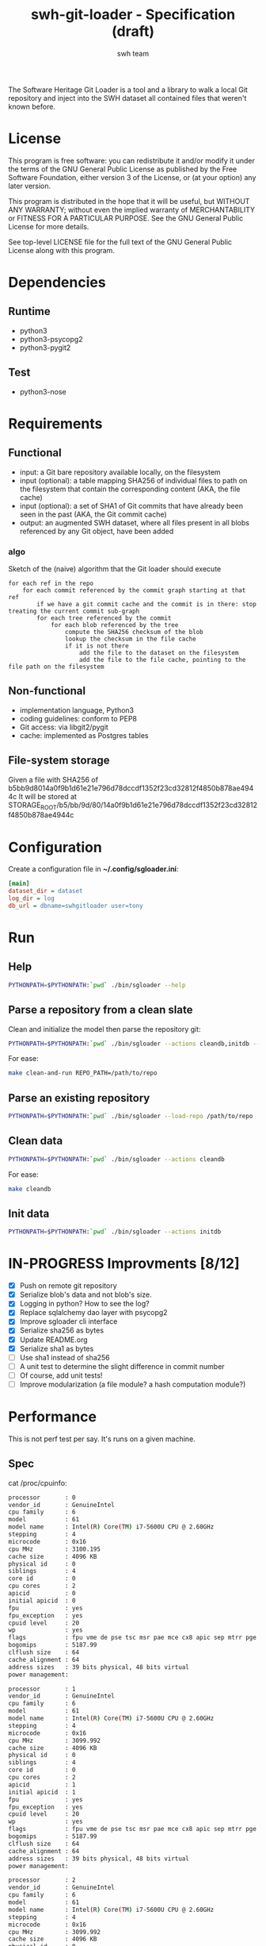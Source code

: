 #+title: swh-git-loader - Specification (draft)
#+author: swh team
#+source: https://intranet.softwareheritage.org/index.php/Swh_git_loader

The Software Heritage Git Loader is a tool and a library to walk a local Git repository and inject into the SWH dataset all contained files that weren't known before.

* License

This program is free software: you can redistribute it and/or modify it under
the terms of the GNU General Public License as published by the Free Software
Foundation, either version 3 of the License, or (at your option) any later
version.

This program is distributed in the hope that it will be useful, but WITHOUT ANY
WARRANTY; without even the implied warranty of MERCHANTABILITY or FITNESS FOR A
PARTICULAR PURPOSE.  See the GNU General Public License for more details.

See top-level LICENSE file for the full text of the GNU General Public License
along with this program.

* Dependencies

** Runtime

- python3
- python3-psycopg2
- python3-pygit2

** Test

- python3-nose

* Requirements
** Functional

- input: a Git bare repository available locally, on the filesystem
- input (optional): a table mapping SHA256 of individual files to path on the filesystem that contain the corresponding content (AKA, the file cache)
- input (optional): a set of SHA1 of Git commits that have already been seen in the past (AKA, the Git commit cache)
- output: an augmented SWH dataset, where all files present in all blobs referenced by any Git object, have been added

*** algo

Sketch of the (naive) algorithm that the Git loader should execute

#+begin_src pseudo
for each ref in the repo
    for each commit referenced by the commit graph starting at that ref
        if we have a git commit cache and the commit is in there: stop treating the current commit sub-graph
        for each tree referenced by the commit
            for each blob referenced by the tree
                compute the SHA256 checksum of the blob
                lookup the checksum in the file cache
                if it is not there
                    add the file to the dataset on the filesystem
                    add the file to the file cache, pointing to the file path on the filesystem
#+end_src

** Non-functional

- implementation language, Python3
- coding guidelines: conform to PEP8
- Git access: via libgit2/pygit
- cache: implemented as Postgres tables

** File-system storage

Given a file with SHA256 of b5bb9d8014a0f9b1d61e21e796d78dccdf1352f23cd32812f4850b878ae4944c
It will be stored at STORAGE_ROOT/b5/bb/9d/80/14a0f9b1d61e21e796d78dccdf1352f23cd32812f4850b878ae4944c

* Configuration

Create a configuration file in *~/.config/sgloader.ini*:

#+begin_src ini
[main]
dataset_dir = dataset
log_dir = log
db_url = dbname=swhgitloader user=tony
#+end_src

* Run

** Help

#+begin_src sh
PYTHONPATH=$PYTHONPATH:`pwd` ./bin/sgloader --help
#+end_src

** Parse a repository from a clean slate

Clean and initialize the model then parse the repository git:
#+begin_src sh
PYTHONPATH=$PYTHONPATH:`pwd` ./bin/sgloader --actions cleandb,initdb --load-repo /path/to/repo
#+end_src

For ease:
#+begin_src sh
make clean-and-run REPO_PATH=/path/to/repo
#+end_src

** Parse an existing repository
#+begin_src sh
PYTHONPATH=$PYTHONPATH:`pwd` ./bin/sgloader --load-repo /path/to/repo
#+end_src

** Clean data

#+begin_src sh
PYTHONPATH=$PYTHONPATH:`pwd` ./bin/sgloader --actions cleandb
#+end_src

For ease:
#+begin_src sh
make cleandb
#+end_src

** Init data

#+begin_src sh
PYTHONPATH=$PYTHONPATH:`pwd` ./bin/sgloader --actions initdb
#+end_src

* IN-PROGRESS Improvments [8/12]
- [X] Push on remote git repository
- [X] Serialize blob's data and not blob's size.
- [X] Logging in python? How to see the log?
- [X] Replace sqlalchemy dao layer with psycopg2
- [X] Improve sgloader cli interface
- [X] Serialize sha256 as bytes
- [X] Update README.org
- [X] Serialize sha1 as bytes
- [ ] Use sha1 instead of sha256
- [ ] A unit test to determine the slight difference in commit number
- [ ] Of course, add unit tests!
- [ ] Improve modularization (a file module? a hash computation module?)
* Performance
This is not perf test per say.
It's runs on a given machine.
** Spec

cat /proc/cpuinfo:
#+begin_src sh
processor       : 0
vendor_id       : GenuineIntel
cpu family      : 6
model           : 61
model name      : Intel(R) Core(TM) i7-5600U CPU @ 2.60GHz
stepping        : 4
microcode       : 0x16
cpu MHz         : 3100.195
cache size      : 4096 KB
physical id     : 0
siblings        : 4
core id         : 0
cpu cores       : 2
apicid          : 0
initial apicid  : 0
fpu             : yes
fpu_exception   : yes
cpuid level     : 20
wp              : yes
flags           : fpu vme de pse tsc msr pae mce cx8 apic sep mtrr pge mca cmov pat pse36 clflush dts acpi mmx fxsr sse sse2 ss ht tm pbe syscall nx pdpe1gb rdtscp lm constant_tsc arch_perfmon pebs bts rep_good nopl xtopology nonstop_tsc aperfmperf eagerfpu pni pclmulqdq dtes64 monitor ds_cpl vmx smx est tm2 ssse3 fma cx16 xtpr pdcm pcid sse4_1 sse4_2 x2apic movbe popcnt tsc_deadline_timer aes xsave avx f16c rdrand lahf_lm abm 3dnowprefetch ida arat epb xsaveopt pln pts dtherm tpr_shadow vnmi flexpriority ept vpid fsgsbase tsc_adjust bmi1 hle avx2 smep bmi2 erms invpcid rtm rdseed adx smap
bogomips        : 5187.99
clflush size    : 64
cache_alignment : 64
address sizes   : 39 bits physical, 48 bits virtual
power management:

processor       : 1
vendor_id       : GenuineIntel
cpu family      : 6
model           : 61
model name      : Intel(R) Core(TM) i7-5600U CPU @ 2.60GHz
stepping        : 4
microcode       : 0x16
cpu MHz         : 3099.992
cache size      : 4096 KB
physical id     : 0
siblings        : 4
core id         : 0
cpu cores       : 2
apicid          : 1
initial apicid  : 1
fpu             : yes
fpu_exception   : yes
cpuid level     : 20
wp              : yes
flags           : fpu vme de pse tsc msr pae mce cx8 apic sep mtrr pge mca cmov pat pse36 clflush dts acpi mmx fxsr sse sse2 ss ht tm pbe syscall nx pdpe1gb rdtscp lm constant_tsc arch_perfmon pebs bts rep_good nopl xtopology nonstop_tsc aperfmperf eagerfpu pni pclmulqdq dtes64 monitor ds_cpl vmx smx est tm2 ssse3 fma cx16 xtpr pdcm pcid sse4_1 sse4_2 x2apic movbe popcnt tsc_deadline_timer aes xsave avx f16c rdrand lahf_lm abm 3dnowprefetch ida arat epb xsaveopt pln pts dtherm tpr_shadow vnmi flexpriority ept vpid fsgsbase tsc_adjust bmi1 hle avx2 smep bmi2 erms invpcid rtm rdseed adx smap
bogomips        : 5187.99
clflush size    : 64
cache_alignment : 64
address sizes   : 39 bits physical, 48 bits virtual
power management:

processor       : 2
vendor_id       : GenuineIntel
cpu family      : 6
model           : 61
model name      : Intel(R) Core(TM) i7-5600U CPU @ 2.60GHz
stepping        : 4
microcode       : 0x16
cpu MHz         : 3099.992
cache size      : 4096 KB
physical id     : 0
siblings        : 4
core id         : 1
cpu cores       : 2
apicid          : 2
initial apicid  : 2
fpu             : yes
fpu_exception   : yes
cpuid level     : 20
wp              : yes
flags           : fpu vme de pse tsc msr pae mce cx8 apic sep mtrr pge mca cmov pat pse36 clflush dts acpi mmx fxsr sse sse2 ss ht tm pbe syscall nx pdpe1gb rdtscp lm constant_tsc arch_perfmon pebs bts rep_good nopl xtopology nonstop_tsc aperfmperf eagerfpu pni pclmulqdq dtes64 monitor ds_cpl vmx smx est tm2 ssse3 fma cx16 xtpr pdcm pcid sse4_1 sse4_2 x2apic movbe popcnt tsc_deadline_timer aes xsave avx f16c rdrand lahf_lm abm 3dnowprefetch ida arat epb xsaveopt pln pts dtherm tpr_shadow vnmi flexpriority ept vpid fsgsbase tsc_adjust bmi1 hle avx2 smep bmi2 erms invpcid rtm rdseed adx smap
bogomips        : 5187.99
clflush size    : 64
cache_alignment : 64
address sizes   : 39 bits physical, 48 bits virtual
power management:

processor       : 3
vendor_id       : GenuineIntel
cpu family      : 6
model           : 61
model name      : Intel(R) Core(TM) i7-5600U CPU @ 2.60GHz
stepping        : 4
microcode       : 0x16
cpu MHz         : 3100.093
cache size      : 4096 KB
physical id     : 0
siblings        : 4
core id         : 1
cpu cores       : 2
apicid          : 3
initial apicid  : 3
fpu             : yes
fpu_exception   : yes
cpuid level     : 20
wp              : yes
flags           : fpu vme de pse tsc msr pae mce cx8 apic sep mtrr pge mca cmov pat pse36 clflush dts acpi mmx fxsr sse sse2 ss ht tm pbe syscall nx pdpe1gb rdtscp lm constant_tsc arch_perfmon pebs bts rep_good nopl xtopology nonstop_tsc aperfmperf eagerfpu pni pclmulqdq dtes64 monitor ds_cpl vmx smx est tm2 ssse3 fma cx16 xtpr pdcm pcid sse4_1 sse4_2 x2apic movbe popcnt tsc_deadline_timer aes xsave avx f16c rdrand lahf_lm abm 3dnowprefetch ida arat epb xsaveopt pln pts dtherm tpr_shadow vnmi flexpriority ept vpid fsgsbase tsc_adjust bmi1 hle avx2 smep bmi2 erms invpcid rtm rdseed adx smap
bogomips        : 5187.99
clflush size    : 64
cache_alignment : 64
address sizes   : 39 bits physical, 48 bits virtual
power management:


#+end_src

** Expected results

Given a specific repository https://github.com/ardumont/dot-files.git

Here is the expected result for each run (as per comparison purposes):
#+begin_src sh
swhgitloader=> select count(*) from object_cache where type = 0; -- commit
 count
-------
  1744
(1 row)

swhgitloader=> select count(*) from object_cache where type = 1; -- tree
 count
-------
  2839
(1 row)

swhgitloader=> select count(*) from file_cache;
 count
-------
  2958
(1 row)
#+end_src

** sqlalchemy

ORM framework.

#+begin_src sh
# tony at corellia in ~/work/inria/repo/swh-git-loader on git:master o [10:35:08]
$ time make cleandb run FLAG=-v REPO_PATH=~/repo/perso/dot-files
rm -rf ./log
rm -rf ./dataset/
mkdir -p log dataset
PYTHONPATH=`pwd` ./bin/sgloader -v cleandb
PYTHONPATH=`pwd` ./bin/sgloader -v --repo-path ~/repo/perso/dot-files initdb
make cleandb run FLAG=-v REPO_PATH=~/repo/perso/dot-files  161.05s user 10.82s system 76% cpu 3:46.01 total
#+end_src

** psycopg2

A simple db client.

First implementation, with one open/close for each db access:
#+begin_src sh
# tony at corellia in ~/work/inria/repo/swh-git-loader on git:master x [17:38:56]
$ time make cleandb run FLAG=-v REPO_PATH=~/repo/perso/dot-files
rm -rf ./log
rm -rf ./dataset/
mkdir -p log dataset
PYTHONPATH=`pwd` ./bin/sgloader -v cleandb
PYTHONPATH=`pwd` ./bin/sgloader -v --repo-path ~/repo/perso/dot-files initdb
make cleandb run FLAG=-v REPO_PATH=~/repo/perso/dot-files  85.82s user 23.53s system 19% cpu 9:16.00 total
#+end_src


With one opened connection during all the computation:
#+begin_src sh
# tony at corellia in ~/work/inria/repo/swh-git-loader on git:psycopg2-tryout x [18:02:27]
$ time make cleandb run FLAG=-v REPO_PATH=~/repo/perso/dot-files
rm -rf ./log
rm -rf ./dataset/
mkdir -p log dataset
PYTHONPATH=`pwd` ./bin/sgloader -v cleandb
PYTHONPATH=`pwd` ./bin/sgloader -v --repo-path ~/repo/perso/dot-files initdb
make cleandb run FLAG=-v REPO_PATH=~/repo/perso/dot-files  39.45s user 8.02s system 50% cpu 1:34.08 total
#+end_src


Sanitize the algorithm (remove unneeded check, use the file cache, ...) :
#+begin_src sh
# tony at corellia in ~/work/inria/repo/swh-git-loader on git:psycopg2-tryout x [10:42:03]
$ time make cleandb run FLAG=-v REPO_PATH=~/repo/perso/dot-files
rm -rf ./log
rm -rf ./dataset/
mkdir -p log dataset
PYTHONPATH=`pwd` bin/sgloader -v cleandb
PYTHONPATH=`pwd` bin/sgloader -v --repo-path ~/repo/perso/dot-files initdb
make cleandb run FLAG=-v REPO_PATH=~/repo/perso/dot-files  15.90s user 2.08s system 31% cpu 56.879 total
#+end_src

No need for byte decoding before serializing on disk:
#+begin_src sh
# tony at corellia in ~/work/inria/repo/swh-git-loader on git:master x [12:36:10]
$ time make cleandb run FLAG=-v REPO_PATH=~/repo/perso/dot-files
rm -rf ./log
rm -rf ./dataset/
mkdir -p log dataset
PYTHONPATH=`pwd` bin/sgloader -v cleandb
PYTHONPATH=`pwd` bin/sgloader -v --repo-path ~/repo/perso/dot-files initdb
make cleandb run FLAG=-v REPO_PATH=~/repo/perso/dot-files  14.67s user 1.64s system 30% cpu 54.303 total
#+end_src
** Sample

|--------+----------------------------------------------|
| repo   | url                                          |
|--------+----------------------------------------------|
| linux  |                                              |
| gcc    | https://gcc.gnu.org/git/?p=gcc.git;a=summary |
| pygit2 |                                              |
|--------+----------------------------------------------|

* Filemode investigation

git - https://github.com/git/git/blob/398dd4bd039680ba98497fbedffa415a43583c16/vcs-svn/repo_tree.h#L6-L9:
#+begin_src c
#define REPO_MODE_DIR 0040000
#define REPO_MODE_BLB 0100644
#define REPO_MODE_EXE 0100755
#define REPO_MODE_LNK 0120000
#+end_src

pygit2 - https://github.com/libgit2/pygit2/blob/d63c2d4fd7e45d99364b4d2ccc6a4dafc9b51705/src/pygit2.c#L211-L221:
#+begin_src c
ADD_CONSTANT_INT(m, GIT_OBJ_ANY)
ADD_CONSTANT_INT(m, GIT_OBJ_COMMIT)
ADD_CONSTANT_INT(m, GIT_OBJ_TREE)
ADD_CONSTANT_INT(m, GIT_OBJ_BLOB)
ADD_CONSTANT_INT(m, GIT_OBJ_TAG)
/* Valid modes for index and tree entries. */
ADD_CONSTANT_INT(m, GIT_FILEMODE_TREE)
ADD_CONSTANT_INT(m, GIT_FILEMODE_BLOB)
ADD_CONSTANT_INT(m, GIT_FILEMODE_BLOB_EXECUTABLE)
ADD_CONSTANT_INT(m, GIT_FILEMODE_LINK)
ADD_CONSTANT_INT(m, GIT_FILEMODE_COMMIT)
#+end_src

pygit2 - https://github.com/libgit2/pygit2/blob/c099655fc034c3be63017d0a3e112ea10928464a/src/tree.c#L52-L58:
#+begin_src c
PyDoc_STRVAR(TreeEntry_filemode__doc__, "Filemode.");

PyObject *
TreeEntry_filemode__get__(TreeEntry *self)
{
    return PyLong_FromLong(git_tree_entry_filemode(self->entry));
}
#+end_src

pygit2 - https://github.com/libgit2/pygit2/blob/50a70086bfc72922b63a6e842582021a2bad0b24/src/utils.h#L49:
#+begin_src c
#define PyLong_FromLong PyInt_FromLong
#+end_src

From doc https://docs.python.org/2/c-api/int.html:
#+begin_src txt
PyObject* PyInt_FromLong(long ival)
    Return value: New reference.

    Create a new integer object with a value of ival.

    The current implementation keeps an array of integer objects for all integers between -5 and 256, when you
    create an int in that range you actually just get back a reference to the existing object. So it should be
    possible to change the value of 1. I suspect the behaviour of Python in this case is undefined. :-)
#+end_src

libgit2 - https://github.com/libgit2/libgit2/blob/623fbd93f1a7538df0c9a433df68f87bbd58b803/src/tree.c#L239-L241:
#+begin_src c
git_filemode_t git_tree_entry_filemode(const git_tree_entry *entry)
{
	return normalize_filemode(entry->attr);
}
#+end_src

libgit2 - https://github.com/libgit2/libgit2/blob/623fbd93f1a7538df0c9a433df68f87bbd58b803/src/tree.c#L31-L51:
#+begin_src c
GIT_INLINE(git_filemode_t) normalize_filemode(git_filemode_t filemode)
{
	/* Tree bits set, but it's not a commit */
	if (GIT_MODE_TYPE(filemode) == GIT_FILEMODE_TREE)
		return GIT_FILEMODE_TREE;

	/* If any of the x bits are set */
	if (GIT_PERMS_IS_EXEC(filemode))
		return GIT_FILEMODE_BLOB_EXECUTABLE;

	/* 16XXXX means commit */
	if (GIT_MODE_TYPE(filemode) == GIT_FILEMODE_COMMIT)
		return GIT_FILEMODE_COMMIT;

	/* 12XXXX means commit */
	if (GIT_MODE_TYPE(filemode) == GIT_FILEMODE_LINK)
		return GIT_FILEMODE_LINK;

	/* Otherwise, return a blob */
	return GIT_FILEMODE_BLOB;
}
#+end_src

libgit2 - https://github.com/libgit2/libgit2/blob/f85a9c2767b43f35904bf39858488a4b7bc304e8/src/common.h#L13-L18:
#+begin_src c
/** Declare a function as always inlined. */
#if defined(_MSC_VER)
# define GIT_INLINE(type) static __inline type
#else
# define GIT_INLINE(type) static inline type
#endif
#+end_src

libgit2 - https://github.com/libgit2/libgit2/blob/d24a5312d8ab6d3cdb259e450ec9f1e2e6f3399d/src/fileops.h#L243-L250:
#+begin_src c
#define GIT_PERMS_IS_EXEC(MODE)		(((MODE) & 0111) != 0)
#define GIT_PERMS_CANONICAL(MODE)	(GIT_PERMS_IS_EXEC(MODE) ? 0755 : 0644)
#define GIT_PERMS_FOR_WRITE(MODE)   (GIT_PERMS_IS_EXEC(MODE) ? 0777 : 0666)

#define GIT_MODE_PERMS_MASK			0777
#define GIT_MODE_TYPE_MASK			0170000
#define GIT_MODE_TYPE(MODE)			((MODE) & GIT_MODE_TYPE_MASK)
#define GIT_MODE_ISBLOB(MODE)		(GIT_MODE_TYPE(MODE) == GIT_MODE_TYPE(GIT_FILEMODE_BLOB))
#+end_src

libgit2 - https://github.com/libgit2/libgit2/blob/c5c5cdb106d012d132475d9156923857f8d302fc/include/git2/types.h#L204-L212:
#+begin_src c
/** Valid modes for index and tree entries. */
typedef enum {
	GIT_FILEMODE_UNREADABLE          = 0000000,
	GIT_FILEMODE_TREE                = 0040000,
	GIT_FILEMODE_BLOB                = 0100644,
	GIT_FILEMODE_BLOB_EXECUTABLE     = 0100755,
	GIT_FILEMODE_LINK                = 0120000,
	GIT_FILEMODE_COMMIT              = 0160000,
} git_filemode_t;
#+end_src
